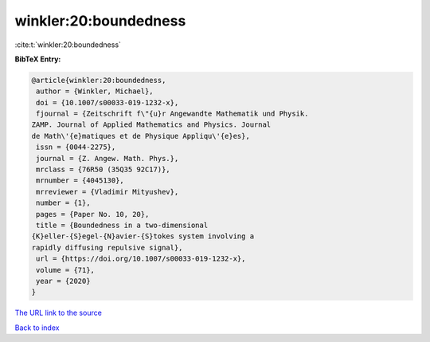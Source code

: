 winkler:20:boundedness
======================

:cite:t:`winkler:20:boundedness`

**BibTeX Entry:**

.. code-block:: bibtex

   @article{winkler:20:boundedness,
    author = {Winkler, Michael},
    doi = {10.1007/s00033-019-1232-x},
    fjournal = {Zeitschrift f\"{u}r Angewandte Mathematik und Physik.
   ZAMP. Journal of Applied Mathematics and Physics. Journal
   de Math\'{e}matiques et de Physique Appliqu\'{e}es},
    issn = {0044-2275},
    journal = {Z. Angew. Math. Phys.},
    mrclass = {76R50 (35Q35 92C17)},
    mrnumber = {4045130},
    mrreviewer = {Vladimir Mityushev},
    number = {1},
    pages = {Paper No. 10, 20},
    title = {Boundedness in a two-dimensional
   {K}eller-{S}egel-{N}avier-{S}tokes system involving a
   rapidly diffusing repulsive signal},
    url = {https://doi.org/10.1007/s00033-019-1232-x},
    volume = {71},
    year = {2020}
   }
`The URL link to the source <ttps://doi.org/10.1007/s00033-019-1232-x}>`_


`Back to index <../By-Cite-Keys.html>`_
